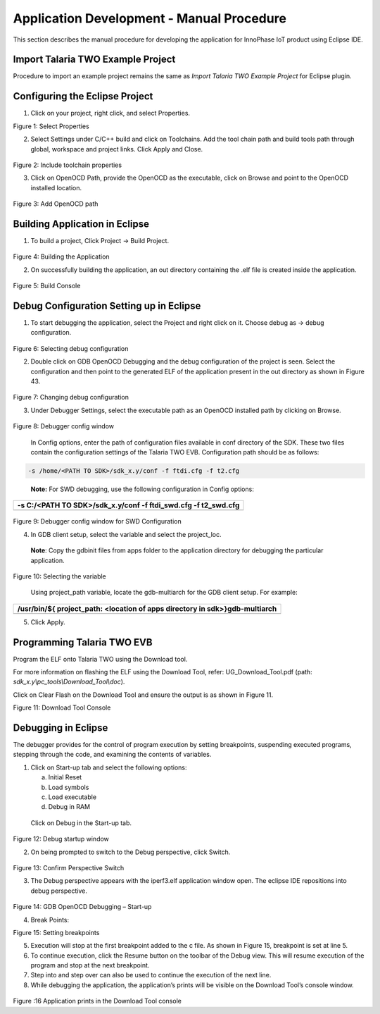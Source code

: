 Application Development - Manual Procedure
==========================================

This section describes the manual procedure for developing the
application for InnoPhase IoT product using Eclipse IDE.

Import Talaria TWO Example Project 
-----------------------------------

Procedure to import an example project remains the same as *Import
Talaria TWO Example Project* for Eclipse plugin.

Configuring the Eclipse Project
-------------------------------

1. Click on your project, right click, and select Properties.

..

|image35|

Figure 1: Select Properties

2. Select Settings under C/C++ build and click on Toolchains. Add the
   tool chain path and build tools path through global, workspace and
   project links. Click Apply and Close.

..

   |image36|

Figure 2: Include toolchain properties

3. Click on OpenOCD Path, provide the OpenOCD as the executable, click
   on Browse and point to the OpenOCD installed location.

..

   |image37|

Figure 3: Add OpenOCD path

Building Application in Eclipse
-------------------------------

1. To build a project, Click Project -> Build Project.

..

   |image38|

Figure 4: Building the Application

2. On successfully building the application, an out directory containing
   the .elf file is created inside the application.

..

   |image39|

Figure 5: Build Console

Debug Configuration Setting up in Eclipse
-----------------------------------------

1. To start debugging the application, select the Project and right
   click on it. Choose debug as -> debug configuration.

..

   |image40|

Figure 6: Selecting debug configuration

2. Double click on GDB OpenOCD Debugging and the debug configuration of
   the project is seen. Select the configuration and then point to the
   generated ELF of the application present in the out directory as
   shown in Figure 43.

..

   |image41|

Figure 7: Changing debug configuration

3. Under Debugger Settings, select the executable path as an OpenOCD
   installed path by clicking on Browse.

..

   |image42|

Figure 8: Debugger config window

   In Config options, enter the path of configuration files available in
   conf directory of the SDK. These two files contain the configuration
   settings of the Talaria TWO EVB. Configuration path should be as
   follows:

.. code:: shell

      -s /home/<PATH TO SDK>/sdk_x.y/conf -f ftdi.cfg -f t2.cfg 

..

   **Note:** For SWD debugging, use the following configuration in
   Config options:

+-----------------------------------------------------------------------+
| -s C:/<PATH TO SDK>/sdk_x.y/conf -f ftdi_swd.cfg -f t2_swd.cfg        |
+=======================================================================+
+-----------------------------------------------------------------------+

..

   |image43|

Figure 9: Debugger config window for SWD Configuration

4. In GDB client setup, select the variable and select the project_loc.

..

   **Note**: Copy the gdbinit files from apps folder to the application
   directory for debugging the particular application.

   |image44|

Figure 10: Selecting the variable

   Using project_path variable, locate the gdb-multiarch for the GDB
   client setup. For example:

+-----------------------------------------------------------------------+
| /usr/bin/${ project_path: <location of apps directory in              |
| sdk>}gdb-multiarch                                                    |
+=======================================================================+
+-----------------------------------------------------------------------+

5. Click Apply.

Programming Talaria TWO EVB
---------------------------

Program the ELF onto Talaria TWO using the Download tool.

For more information on flashing the ELF using the Download Tool, refer:
UG_Download_Tool.pdf (path: *sdk_x.y\\pc_tools\\Download_Tool\\doc*).


Click on Clear Flash on the Download Tool and ensure the output is as
shown in Figure 11.

|image45|

Figure 11: Download Tool Console

Debugging in Eclipse
--------------------

The debugger provides for the control of program execution by setting
breakpoints, suspending executed programs, stepping through the code,
and examining the contents of variables.

1. Click on Start-up tab and select the following options:

   a. Initial Reset

   b. Load symbols

   c. Load executable

   d. Debug in RAM

..

   Click on Debug in the Start-up tab.

   |image46|

Figure 12: Debug startup window

2. On being prompted to switch to the Debug perspective, click Switch.

..

   |image47|

Figure 13: Confirm Perspective Switch

3. The Debug perspective appears with the iperf3.elf application window
   open. The eclipse IDE repositions into debug perspective.

..

   |image48|

Figure 14: GDB OpenOCD Debugging – Start-up

4. Break Points:

..

|image49|

Figure 15: Setting breakpoints

5. Execution will stop at the first breakpoint added to the c file. As
   shown in Figure 15, breakpoint is set at line 5.

6. To continue execution, click the Resume button on the
   toolbar of the Debug view. This will resume execution of the program
   and stop at the next breakpoint.

7. Step into and step over can also be used to continue the execution of
   the next line.

8. While debugging the application, the application’s prints will be
   visible on the Download Tool’s console window.

..

   |image50|

Figure :16 Application prints in the Download Tool console

.. |image35| image:: media/image35.png
   :width: 6.49606in
   :height: 3.6317in
.. |image36| image:: media/image36.png
   :width: 6.49606in
   :height: 5.04522in
.. |image37| image:: media/image37.tmp
   :width: 6.49606in
   :height: 6.47371in
.. |image38| image:: media/image38.tmp
   :width: 4.72441in
   :height: 3.4609in
.. |image39| image:: media/image39.png
   :width: 6.69291in
   :height: 1.50219in
.. |image40| image:: media/image40.tmp
   :width: 6.29921in
   :height: 3.98774in
.. |image41| image:: media/image41.png
   :width: 6.88976in
   :height: 3.9227in
.. |image42| image:: media/image42.png
   :width: 6.69291in
   :height: 2.93559in
.. |image43| image:: media/image43.png
   :width: 6.69291in
   :height: 0.77402in
.. |image44| image:: media/image44.png
   :width: 6.88976in
   :height: 4.01456in
.. |image45| image:: media/image45.png
   :width: 7.08661in
   :height: 6.66709in
.. |image46| image:: media/image46.png
   :width: 6.69291in
   :height: 4.36774in
.. |image47| image:: media/image47.tmp
   :width: 4.72441in
   :height: 2.18109in
.. |image48| image:: media/image48.tmp
   :width: 6.69291in
   :height: 4.24259in
.. |image49| image:: media/image49.png
   :width: 6.16667in
   :height: 3.12639in
.. |image50| image:: media/image50.png
   :width: 6.14861in
   :height: 3.20054in

